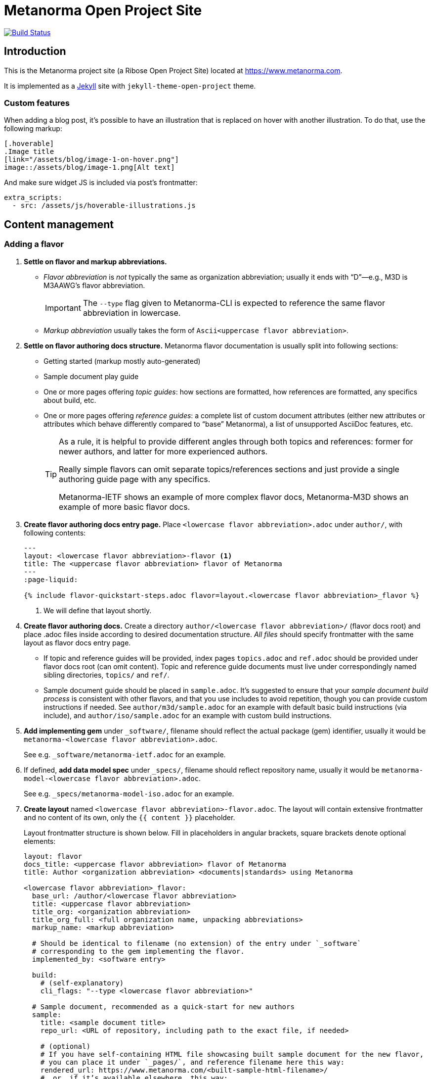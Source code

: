 = Metanorma Open Project Site

image:https://travis-ci.com/metanorma/metanorma.com.svg?branch=master["Build Status", link="https://travis-ci.com/metanorma/metanorma.com"]

== Introduction

This is the Metanorma project site (a Ribose Open Project Site)
located at https://www.metanorma.com.

It is implemented as a https://jekyllrb.com[Jekyll] site with `jekyll-theme-open-project` theme.

=== Custom features

When adding a blog post, it’s possible to have an illustration that is replaced on hover
with another illustration. To do that, use the following markup:

[source,asciidoc]
--
[.hoverable]
.Image title
[link="/assets/blog/image-1-on-hover.png"]
image::/assets/blog/image-1.png[Alt text]
--

And make sure widget JS is included via post’s frontmatter:
[source,yaml]
--
extra_scripts:
  - src: /assets/js/hoverable-illustrations.js
--

== Content management

=== Adding a flavor

. **Settle on flavor and markup abbreviations.**
+
- _Flavor abbreviation_ is _not_ typically the same as organization abbreviation;
  usually it ends with “D”—e.g., M3D is M3AAWG’s flavor abbreviation.
+
IMPORTANT: The `--type` flag given to Metanorma-CLI is expected to reference the same flavor abbreviation in lowercase.
- _Markup abbreviation_ usually takes the form of `Ascii<uppercase flavor abbreviation>`.

. **Settle on flavor authoring docs structure.**
  Metanorma flavor documentation is usually split into following sections:
+
- Getting started (markup mostly auto-generated)
- Sample document play guide
- One or more pages offering _topic guides_:
  how sections are formatted, how references are formatted,
  any specifics about build, etc.
- One or more pages offering _reference guides_: a complete list of custom document attributes
  (either new attributes or attributes which behave differently compared to “base” Metanorma),
  a list of unsupported AsciiDoc features, etc.
+
[TIP]
====
As a rule, it is helpful to provide different angles through both topics and references:
former for newer authors, and latter for more experienced authors.

Really simple flavors can omit separate topics/references sections
and just provide a single authoring guide page with any specifics.

Metanorma-IETF shows an example of more complex flavor docs,
Metanorma-M3D shows an example of more basic flavor docs.
====

. **Create flavor authoring docs entry page.**
  Place `<lowercase flavor abbreviation>.adoc` under `author/`, with following contents:
+
[source,yaml]
--
---
layout: <lowercase flavor abbreviation>-flavor <1>
title: The <uppercase flavor abbreviation> flavor of Metanorma
---
:page-liquid:

{% include flavor-quickstart-steps.adoc flavor=layout.<lowercase flavor abbreviation>_flavor %}
--
<1> We will define that layout shortly.

. **Create flavor authoring docs.**
  Create a directory `author/<lowercase flavor abbreviation>/` (flavor docs root)
  and place .adoc files inside according to desired documentation structure.
  _All files_ should specify frontmatter with the same layout as flavor docs entry page.
+
- If topic and reference guides will be provided, index pages `topics.adoc` and `ref.adoc`
  should be provided under flavor docs root (can omit content).
  Topic and reference guide documents must live under correspondingly named sibling directories,
  `topics/` and `ref/`.
- Sample document guide should be placed in `sample.adoc`.
  It’s suggested to ensure that your _sample document build process_ is consistent with other 
  flavors, and that you use includes to avoid repetition, though you can provide custom
  instructions if needed.
  See `author/m3d/sample.adoc` for an example with default basic build instructions (via include),
  and `author/iso/sample.adoc` for an example with custom build instructions.

. **Add implementing gem** under `_software/`,
  filename should reflect the actual package (gem) identifier,
  usually it would be `metanorma-<lowercase flavor abbreviation>.adoc`.
+
See e.g. `_software/metanorma-ietf.adoc` for an example.

. If defined, **add data model spec** under `_specs/`,
  filename should reflect repository name,
  usually it would be `metanorma-model-<lowercase flavor abbreviation>.adoc`.
+
See e.g. `_specs/metanorma-model-iso.adoc` for an example.

. **Create layout** named `<lowercase flavor abbreviation>-flavor.adoc`.
  The layout will contain extensive frontmatter and no content of its own,
  only the `{{ content }}` placeholder.
+
Layout frontmatter structure is shown below.
Fill in placeholders in angular brackets,
square brackets denote optional elements:
+
[source,yaml]
----
layout: flavor
docs_title: <uppercase flavor abbreviation> flavor of Metanorma
title: Author <organization abbreviation> <documents|standards> using Metanorma

<lowercase flavor abbreviation>_flavor:
  base_url: /author/<lowercase flavor abbreviation>
  title: <uppercase flavor abbreviation>
  title_org: <organization abbreviation>
  title_org_full: <full organization name, unpacking abbreviations>
  markup_name: <markup abbreviation>

  # Should be identical to filename (no extension) of the entry under `_software`
  # corresponding to the gem implementing the flavor.
  implemented_by: <software entry>

  build:
    # (self-explanatory)
    cli_flags: "--type <lowercase flavor abbreviation>" 

  # Sample document, recommended as a quick-start for new authors
  sample:
    title: <sample document title>
    repo_url: <URL of repository, including path to the exact file, if needed>

    # (optional)
    # If you have self-containing HTML file showcasing built sample document for the new flavor,
    # you can place it under `_pages/`, and reference filename here this way:
    rendered_url: https://www.metanorma.com/<built-sample-html-filename>/
    # …or, if it’s available elsewhere, this way:
    rendered_url: https://metanorma.github.io/…/

  # Desired navigation structure. Example given.
  navigation:
    items:
    - title: Get started
      path: /                            # References author/<flavor abbr>.adoc
    - title: Sample
      path: /sample/                     # References author/<flavor abbr>/sample.adoc
    - title: Using the flavor
      path: /topics/                     # References author/<flavor abbr>/topics.adoc
      items:                             # Implies author/<flavor abbr>topics/* files exist
      - title: <markup abbreviation> markup
        path: /topics/markup/            # References author/<flavor abbr>/topics/markup.adoc
        items:                           # Implies author/<flavor abbr>/topics/markup/* files exist
        - title: Example
          path: /topics/markup/example/  # References author/<flavor abbr>/topics/markup/example.adoc
    - title: Reference guides
      path: /ref/
      items:
      - title: Document attributes
        path: /ref/document-attributes/

  # Key links to documentation (relative) or external resources (absolute)
  # instrumental for new authors. Example given.
  docs_entry_points:
    - path: ./topics/markup/example/
      title: quick markup example
    - path: ./topics/
      title: topics
    - path: https://github.com/metanorma/rfc-in-asciidoc-template
      title: document template

  # (optional)
  # Should be identical to filename (no extension) of the corresponding entry under `_specs`,
  # if any.
  data_models: <specs entry>

  # (optional)
  # Use for “beta” flavors not ready for production.
  experimental: yes

----

. Add corresponding entry in the table under `_pages/flavors.adoc`.

== Development

=== Getting started

* Ensure you have reasonable Ruby version
* Run `bundle` from within site directory to install Ruby dependencies

=== Serving site preview

* Run `jekyll serve` from within site directory


=== Structure

This repository contains a `_config.yml` for specifying the directory structure,
metadata, build defaults, etc.

Site data is located in this directory and the resulting build is created
under `_site/`.

==== Inputs

All source files are inside the `_jekyll/` directory, as specified in
`_config.yml`.

==== Outputs

All output files live inside the `_site/` directory, and its content have been
`gitignore`-d.



== Usage

=== Preparation

To begin developing,

[source,sh]
----
make prep
----

which would install the necessary Ruby gems for you.

=== Auto-build

To make it watch for file changes and build automatically (which watches only
the files specified in the above Inputs section), run:

[source,sh]
----
make watch
----

If you want to be sure all outputs are cleaned prior to building, run:

[source,sh]
----
make clean-watch
----

=== Just build

The non-watching equivalents for the above are simply:

[source,sh]
----
make build
----

[source,sh]
----
make clean-build
----


== Deployment

This section is only for deployment.

=== Configuration

Configure the hostname and region in the `ro-site.rc` file as you know it.

[source,sh]
----
cp ro-site.rc.template ro-site.rc
vi ro-site.rc
----

=== Uploading to S3

If you have access to the bucket, run this.

[source,sh]
----
export AWS_PROFILE=myprofile
source ro-site.rc
make upload
----

=== Clear CloudFront caching

The sites are accessed via CloudFront. If you're seeing
stale data after `make upload`, most likely the CloudFront
cache needs to be invalidated.

Your AWS account must be authorized to invalidate the CloudFront
cache for this distribution.

[source,sh]
----
export AWS_PROFILE=myprofile
source ro-site.rc
make clear-cf
----


== Workflow

. Ensure tests pass
. Create your feature branch (`git checkout -b my-new-feature`)
. Commit your changes (`git commit -am 'Add some feature'`)
. Push to the branch (`git push origin my-new-feature`)
. Create new Pull Request
